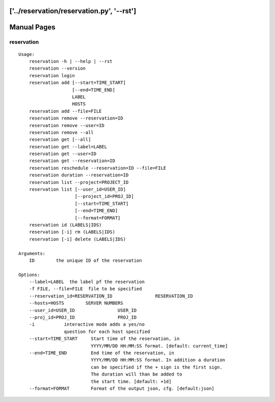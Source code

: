 ['../reservation/reservation.py', '--rst']
**********************************************************************
Manual Pages
**********************************************************************

reservation
======================================================================

::

   
   Usage:
       reservation -h | --help | --rst
       reservation --version
       reservation login
       reservation add [--start=TIME_START]
                       [--end=TIME_END]
                       LABEL
                       HOSTS
       reservation add --file=FILE
       reservation remove --reservation=ID
       reservation remove --user=ID    
       reservation remove --all
       reservation get [--all]
       reservation get --label=LABEL
       reservation get --user=ID
       reservation get --reservation=ID    
       reservation reschedule --reservation=ID --file=FILE
       reservation duration --reservation=ID
       reservation list --project=PROJECT_ID
       reservation list [--user_id=USER_ID]
                        [--project_id=PROJ_ID]
                        [--start=TIME_START]
                        [--end=TIME_END]
                        [--format=FORMAT]
       reservation id (LABELS|IDS)
       reservation [-i] rm (LABELS|IDS)
       reservation [-i] delete (LABELS|IDS)     
       
   Arguments:
       ID        the unique ID of the reservation
       
   Options:
       --label=LABEL  the label pf the reservation
       -f FILE, --file=FILE  file to be specified
       --reservation_id=RESERVATION_ID                RESERVATION_ID
       --hosts=HOSTS        SERVER NUMBERS
       --user_id=USER_ID                USER_ID
       --proj_id=PROJ_ID                PROJ_ID
       -i           interactive mode adds a yes/no 
                    question for each host specified
       --start=TIME_START     Start time of the reservation, in 
                              YYYY/MM/DD HH:MM:SS format. [default: current_time]
       --end=TIME_END         End time of the reservation, in 
                              YYYY/MM/DD HH:MM:SS format. In addition a duration
                              can be specified if the + sign is the first sign.
                              The duration will than be added to
                              the start time. [default: +1d]
       --format=FORMAT        Format of the output json, cfg. [default:json]
   
